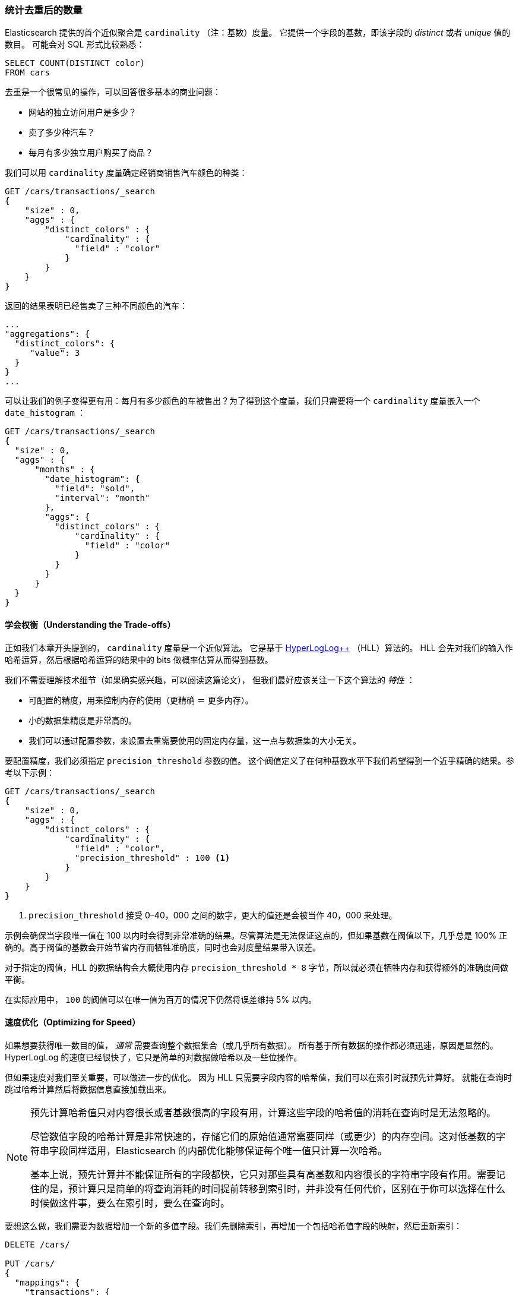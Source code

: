 [[cardinality]]
=== 统计去重后的数量

Elasticsearch 提供的首个近似聚合是 `cardinality` （注：基数）度量。
((("cardinality", "finding distinct counts")))((("aggregations", "approximate", "cardinality")))((("approximate algorithms", "cardinality")))((("distinct counts"))) 它提供一个字段的基数，即该字段的 _distinct_ 或者 _unique_ 值的数目。
((("unique counts"))) 可能会对 SQL 形式比较熟悉：

[source, sql]
--------
SELECT COUNT(DISTINCT color)
FROM cars
--------

去重是一个很常见的操作，可以回答很多基本的商业问题：

- 网站的独立访问用户是多少？
- 卖了多少种汽车？
- 每月有多少独立用户购买了商品？

我们可以用 `cardinality` 度量确定经销商销售汽车颜色的种类：

[source,js]
--------------------------------------------------
GET /cars/transactions/_search
{
    "size" : 0,
    "aggs" : {
        "distinct_colors" : {
            "cardinality" : {
              "field" : "color"
            }
        }
    }
}
--------------------------------------------------
// SENSE: 300_Aggregations/60_cardinality.json

返回的结果表明已经售卖了三种不同颜色的汽车：

[source,js]
--------------------------------------------------
...
"aggregations": {
  "distinct_colors": {
     "value": 3
  }
}
...
--------------------------------------------------

可以让我们的例子变得更有用：每月有多少颜色的车被售出？为了得到这个度量，我们只需要将一个 `cardinality` 度量嵌入一个 ((("date histograms, building"))) `date_histogram` ：

[source,js]
--------------------------------------------------
GET /cars/transactions/_search
{
  "size" : 0,
  "aggs" : {
      "months" : {
        "date_histogram": {
          "field": "sold",
          "interval": "month"
        },
        "aggs": {
          "distinct_colors" : {
              "cardinality" : {
                "field" : "color"
              }
          }
        }
      }
  }
}
--------------------------------------------------
// SENSE: 300_Aggregations/60_cardinality.json

==== 学会权衡（Understanding the Trade-offs）
正如我们本章开头提到的， `cardinality` 度量是一个近似算法。
((("cardinality", "understanding the tradeoffs"))) 它是基于 http://static.googleusercontent.com/media/research.google.com/en//pubs/archive/40671.pdf[HyperLogLog++] （HLL）算法的。((("HLL (HyperLogLog) algorithm")))((("HyperLogLog (HLL) algorithm")))
HLL 会先对我们的输入作哈希运算，然后根据哈希运算的结果中的 bits 做概率估算从而得到基数。

我们不需要理解技术细节（如果确实感兴趣，可以阅读这篇论文），((("memory usage", "cardinality metric"))) 但我们最好应该关注一下这个算法的 _特性_ ：

- 可配置的精度，用来控制内存的使用（更精确 ＝ 更多内存）。
- 小的数据集精度是非常高的。
- 我们可以通过配置参数，来设置去重需要使用的固定内存量，这一点与数据集的大小无关。

要配置精度，我们必须指定 `precision_threshold` 参数的值。((("precision_threshold parameter (cardinality metric)")))
这个阀值定义了在何种基数水平下我们希望得到一个近乎精确的结果。参考以下示例：

[source,js]
--------------------------------------------------
GET /cars/transactions/_search
{
    "size" : 0,
    "aggs" : {
        "distinct_colors" : {
            "cardinality" : {
              "field" : "color",
              "precision_threshold" : 100 <1>
            }
        }
    }
}
--------------------------------------------------
// SENSE: 300_Aggregations/60_cardinality.json
<1> `precision_threshold` 接受 0–40，000 之间的数字，更大的值还是会被当作 40，000 来处理。

示例会确保当字段唯一值在 100 以内时会得到非常准确的结果。尽管算法是无法保证这点的，但如果基数在阀值以下，几乎总是 100% 正确的。高于阀值的基数会开始节省内存而牺牲准确度，同时也会对度量结果带入误差。

对于指定的阀值，HLL 的数据结构会大概使用内存 `precision_threshold * 8` 字节，所以就必须在牺牲内存和获得额外的准确度间做平衡。

在实际应用中， `100` 的阀值可以在唯一值为百万的情况下仍然将误差维持 5% 以内。

==== 速度优化（Optimizing for Speed）
如果想要获得唯一数目的值， _通常_ 需要查询整个数据集合（或几乎所有数据）。((("cardinality", "optimizing for speed")))((("distinct counts", "optimizing for speed"))) 所有基于所有数据的操作都必须迅速，原因是显然的。
HyperLogLog 的速度已经很快了，它只是简单的对数据做哈希以及一些位操作。((("HyperLogLog (HLL) algorithm")))((("HLL (HyperLogLog) algorithm")))

但如果速度对我们至关重要，可以做进一步的优化。
因为 HLL 只需要字段内容的哈希值，我们可以在索引时就预先计算好。((("hashes, pre-computing for cardinality metric"))) 就能在查询时跳过哈希计算然后将数据信息直接加载出来。

[NOTE]
=========================
预先计算哈希值只对内容很长或者基数很高的字段有用，计算这些字段的哈希值的消耗在查询时是无法忽略的。


尽管数值字段的哈希计算是非常快速的，存储它们的原始值通常需要同样（或更少）的内存空间。这对低基数的字符串字段同样适用，Elasticsearch 的内部优化能够保证每个唯一值只计算一次哈希。

基本上说，预先计算并不能保证所有的字段都快，它只对那些具有高基数和内容很长的字符串字段有作用。需要记住的是，预计算只是简单的将查询消耗的时间提前转移到索引时，并非没有任何代价，区别在于你可以选择在什么时候做这件事，要么在索引时，要么在查询时。
=========================

要想这么做，我们需要为数据增加一个新的多值字段。我们先删除索引，再增加一个包括哈希值字段的映射，然后重新索引：

[source,js]
----
DELETE /cars/

PUT /cars/
{
  "mappings": {
    "transactions": {
      "properties": {
        "color": {
          "type": "string",
          "fields": {
            "hash": {
              "type": "murmur3" <1>
            }
          }
        }
      }
    }
  }
}

POST /cars/transactions/_bulk
{ "index": {}}
{ "price" : 10000, "color" : "red", "make" : "honda", "sold" : "2014-10-28" }
{ "index": {}}
{ "price" : 20000, "color" : "red", "make" : "honda", "sold" : "2014-11-05" }
{ "index": {}}
{ "price" : 30000, "color" : "green", "make" : "ford", "sold" : "2014-05-18" }
{ "index": {}}
{ "price" : 15000, "color" : "blue", "make" : "toyota", "sold" : "2014-07-02" }
{ "index": {}}
{ "price" : 12000, "color" : "green", "make" : "toyota", "sold" : "2014-08-19" }
{ "index": {}}
{ "price" : 20000, "color" : "red", "make" : "honda", "sold" : "2014-11-05" }
{ "index": {}}
{ "price" : 80000, "color" : "red", "make" : "bmw", "sold" : "2014-01-01" }
{ "index": {}}
{ "price" : 25000, "color" : "blue", "make" : "ford", "sold" : "2014-02-12" }
----
// SENSE: 300_Aggregations/60_cardinality.json
<1> 多值字段的类型是 `murmur3` ，这是一个哈希函数。

现在当我们执行聚合时，我们使用 `color.hash` 字段而不是 `color` 字段：

[source,js]
--------------------------------------------------
GET /cars/transactions/_search
{
    "size" : 0,
    "aggs" : {
        "distinct_colors" : {
            "cardinality" : {
              "field" : "color.hash" <1>
            }
        }
    }
}
--------------------------------------------------
// SENSE: 300_Aggregations/60_cardinality.json
<1> 注意我们指定的是哈希过的多值字段，而不是原始字段。

现在 `cardinality` 度量会读取 `"color.hash"` 里的值（预先计算的哈希值），并替代动态 hash 值，直接使用已经算好的 hash 值。

单个文档节省的时间是非常少的，但是如果你聚合一亿数据，每条数据花费 10 纳秒的时间，那么在每次查询时都会额外增加 1 秒，如果我们要在非常大量的数据里面使用去重，我们可以权衡使用预计算的意义，是否需要提前计算 hash，从而在查询时获得更好的性能。
